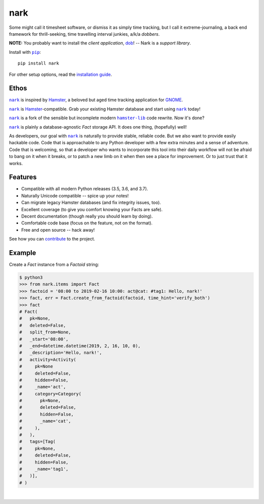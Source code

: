 ####
nark
####

.. image:: https://travis-ci.com/hotoffthehamster/nark.svg?branch=develop
  :target: https://travis-ci.com/hotoffthehamster/nark
  :alt: Build Status

.. image:: https://codecov.io/gh/hotoffthehamster/nark/branch/develop/graph/badge.svg
  :target: https://codecov.io/gh/hotoffthehamster/nark
  :alt: Coverage Status

.. image:: https://readthedocs.org/projects/nark/badge/?version=latest
  :target: https://nark.readthedocs.io/en/latest/
  :alt: Documentation Status

.. image:: https://img.shields.io/github/release/hotoffthehamster/nark.svg?style=flat
  :target: https://github.com/hotoffthehamster/nark/releases
  :alt: GitHub Release Status

.. image:: https://img.shields.io/pypi/v/nark.svg
  :target: https://pypi.org/project/nark/
  :alt: PyPI Release Status

.. image:: https://img.shields.io/github/license/hotoffthehamster/nark.svg?style=flat
  :target: https://github.com/hotoffthehamster/nark/blob/develop/LICENSE
  :alt: License Status

.. |dob| replace:: ``dob``
.. _dob: https://github.com/hotoffthehamster/dob

.. |nark| replace:: ``nark``
.. _nark: https://github.com/hotoffthehamster/nark

.. |hamster-lib| replace:: ``hamster-lib``
.. _hamster-lib: https://github.com/projecthamster/hamster-lib

.. |pip| replace:: ``pip``
.. _pip: https://pip.pypa.io/en/stable/

Some might call it timesheet software, or dismiss it as simply time tracking,
but I call it extreme-journaling, a back end framework for thrill-seeking, time
travelling interval junkies, a/k/a *dobbers*.

**NOTE:** You probably want to install the *client application*,
`dob <https://github.com/hotoffthehamster/dob>`__!
-- Nark is a *support library*.

Install with |pip|_::

    pip install nark

For other setup options, read the
`installation guide <https://nark.readthedocs.io/en/latest/installation.html>`__.

=====
Ethos
=====

|nark|_ is inspired by
`Hamster <https://projecthamster.wordpress.com/>`__,
a beloved but aged time tracking application for
`GNOME <https://en.wikipedia.org/wiki/GNOME>`__.

|nark|_ is
`Hamster <https://github.com/projecthamster/hamster>`__-compatible.
Grab your existing Hamster database and start using |nark|_ today!

|nark|_ is a fork of the sensible but incomplete
modern |hamster-lib|_ code rewrite. Now it's done?

|nark|_ is plainly a database-agnostic *Fact* storage API.
It does one thing, (hopefully) well!

As developers, our goal with |nark|_ is naturally to provide stable,
reliable code. But we also want to provide easily hackable code. Code
that is approachable to any Python developer with a few extra minutes
and a sense of adventure. Code that is welcoming, so that a developer
who wants to incorporate this tool into their daily workflow will not
be afraid to bang on it when it breaks, or to patch a new limb on it
when then see a place for improvement. Or to just trust that it works.

========
Features
========

* Compatible with all modern Python releases (3.5, 3.6, and 3.7).
* Naturally Unicode compatible -- spice up your notes!
* Can migrate legacy Hamster databases (and fix integrity issues, too).
* Excellent coverage (to give you comfort knowing your Facts are safe).
* Decent documentation (though really you should learn by doing).
* Comfortable code base (focus on the feature, not on the format).
* Free and open source -- hack away!

See how you can
`contribute
<https://nark.readthedocs.io/en/latest/contributing.html>`__
to the project.

=======
Example
=======

Create a *Fact* instance from a *Factoid* string:

.. code-block:: Bash

    $ python3
    >>> from nark.items import Fact
    >>> factoid = '08:00 to 2019-02-16 10:00: act@cat: #tag1: Hello, nark!'
    >>> fact, err = Fact.create_from_factoid(factoid, time_hint='verify_both')
    >>> fact
    # Fact(
    #   pk=None,
    #   deleted=False,
    #   split_from=None,
    #   _start='08:00',
    #   _end=datetime.datetime(2019, 2, 16, 10, 0),
    #   _description='Hello, nark!',
    #   activity=Activity(
    #     pk=None
    #     deleted=False,
    #     hidden=False,
    #     _name='act',
    #     category=Category(
    #       pk=None,
    #       deleted=False,
    #       hidden=False,
    #       _name='cat',
    #     ),
    #   ),
    #   tags=[Tag(
    #     pk=None,
    #     deleted=False,
    #     hidden=False,
    #     _name='tag1',
    #   )],
    # )

|

.. image:: https://raw.githubusercontent.com/hotoffthehamster/nark/develop/docs/_static/images/information-cat.png
   :target: https://nark.readthedocs.io/en/latest/authors.html#information-cat
   :align: center
   :alt: "Information Cat"


